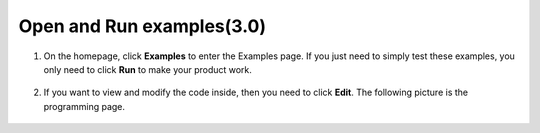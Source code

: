
.. _open_run_3.0:

Open and Run examples(3.0)
======================================
1. On the homepage, click **Examples** to enter the Examples page. If you just need to simply test these examples, you only need to click **Run** to make your product work.

    .. image:: ../img/imgIMG_0392.PNG
        :align: center

#. If you want to view and modify the code inside, then you need to click **Edit**. The following picture is the programming page.

    .. image:: ../img/imgIMG_0393.PNG
        :align: center
